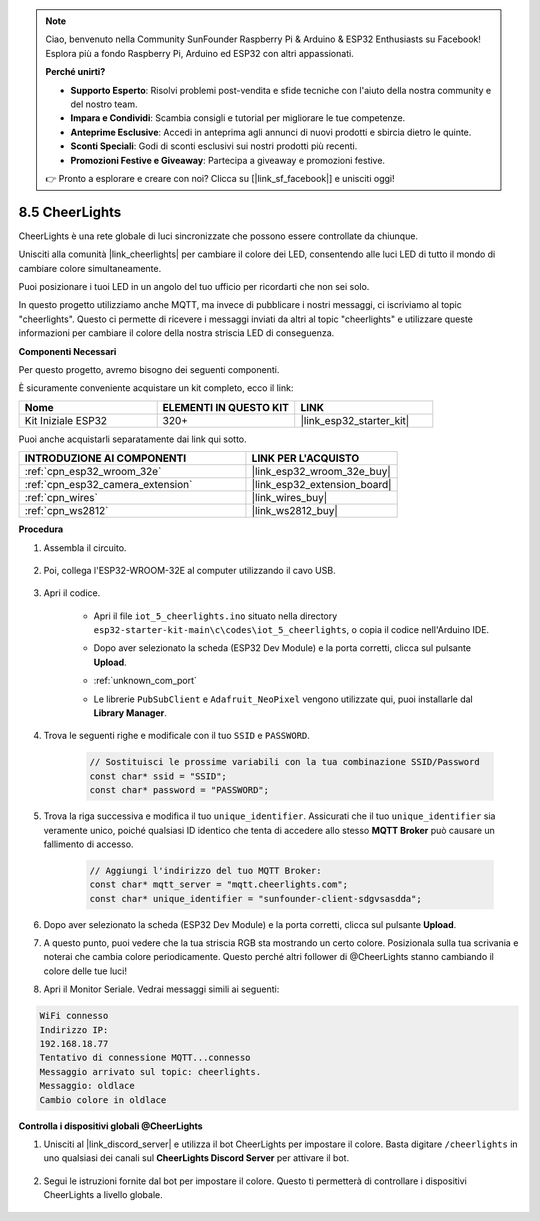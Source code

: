 .. note::

    Ciao, benvenuto nella Community SunFounder Raspberry Pi & Arduino & ESP32 Enthusiasts su Facebook! Esplora più a fondo Raspberry Pi, Arduino ed ESP32 con altri appassionati.

    **Perché unirti?**

    - **Supporto Esperto**: Risolvi problemi post-vendita e sfide tecniche con l'aiuto della nostra community e del nostro team.
    - **Impara e Condividi**: Scambia consigli e tutorial per migliorare le tue competenze.
    - **Anteprime Esclusive**: Accedi in anteprima agli annunci di nuovi prodotti e sbircia dietro le quinte.
    - **Sconti Speciali**: Godi di sconti esclusivi sui nostri prodotti più recenti.
    - **Promozioni Festive e Giveaway**: Partecipa a giveaway e promozioni festive.

    👉 Pronto a esplorare e creare con noi? Clicca su [|link_sf_facebook|] e unisciti oggi!

.. _iot_cheerlights:


8.5 CheerLights
===============================
CheerLights è una rete globale di luci sincronizzate che possono essere controllate da chiunque.

Unisciti alla comunità |link_cheerlights| per cambiare il colore dei LED, consentendo alle luci LED di tutto il mondo di cambiare colore simultaneamente.

Puoi posizionare i tuoi LED in un angolo del tuo ufficio per ricordarti che non sei solo.

In questo progetto utilizziamo anche MQTT, ma invece di pubblicare i nostri messaggi, ci iscriviamo al topic "cheerlights". Questo ci permette di ricevere i messaggi inviati da altri al topic "cheerlights" e utilizzare queste informazioni per cambiare il colore della nostra striscia LED di conseguenza.

**Componenti Necessari**

Per questo progetto, avremo bisogno dei seguenti componenti.

È sicuramente conveniente acquistare un kit completo, ecco il link:

.. list-table::
    :widths: 20 20 20
    :header-rows: 1

    *   - Nome	
        - ELEMENTI IN QUESTO KIT
        - LINK
    *   - Kit Iniziale ESP32
        - 320+
        - |link_esp32_starter_kit|

Puoi anche acquistarli separatamente dai link qui sotto.

.. list-table::
    :widths: 30 20
    :header-rows: 1

    *   - INTRODUZIONE AI COMPONENTI
        - LINK PER L'ACQUISTO

    *   - :ref:`cpn_esp32_wroom_32e`
        - |link_esp32_wroom_32e_buy|
    *   - :ref:`cpn_esp32_camera_extension`
        - |link_esp32_extension_board|
    *   - :ref:`cpn_wires`
        - |link_wires_buy|
    *   - :ref:`cpn_ws2812`
        - |link_ws2812_buy|


**Procedura**

#. Assembla il circuito.

    .. image:: ../../img/wiring/iot_5_cheerlight_bb.png

#. Poi, collega l'ESP32-WROOM-32E al computer utilizzando il cavo USB.

    .. image:: ../../img/plugin_esp32.png

#. Apri il codice.

    * Apri il file ``iot_5_cheerlights.ino`` situato nella directory ``esp32-starter-kit-main\c\codes\iot_5_cheerlights``, o copia il codice nell'Arduino IDE.
    * Dopo aver selezionato la scheda (ESP32 Dev Module) e la porta corretti, clicca sul pulsante **Upload**.
    * :ref:`unknown_com_port`
    * Le librerie ``PubSubClient`` e ``Adafruit_NeoPixel`` vengono utilizzate qui, puoi installarle dal **Library Manager**.

        .. image:: img/mqtt_lib.png

    .. raw:: html

        <iframe src=https://create.arduino.cc/editor/sunfounder01/4fc7b0ff-db8e-4bf3-ad34-d68c1857794b/preview?embed style="height:510px;width:100%;margin:10px 0" frameborder=0></iframe>

#. Trova le seguenti righe e modificale con il tuo ``SSID`` e ``PASSWORD``.

    .. code-block::  Arduino

        // Sostituisci le prossime variabili con la tua combinazione SSID/Password
        const char* ssid = "SSID";
        const char* password = "PASSWORD";

#. Trova la riga successiva e modifica il tuo ``unique_identifier``. Assicurati che il tuo ``unique_identifier`` sia veramente unico, poiché qualsiasi ID identico che tenta di accedere allo stesso **MQTT Broker** può causare un fallimento di accesso.

    .. code-block::  Arduino

        // Aggiungi l'indirizzo del tuo MQTT Broker:
        const char* mqtt_server = "mqtt.cheerlights.com";
        const char* unique_identifier = "sunfounder-client-sdgvsasdda";    

#. Dopo aver selezionato la scheda (ESP32 Dev Module) e la porta corretti, clicca sul pulsante **Upload**.

#. A questo punto, puoi vedere che la tua striscia RGB sta mostrando un certo colore. Posizionala sulla tua scrivania e noterai che cambia colore periodicamente. Questo perché altri follower di @CheerLights stanno cambiando il colore delle tue luci!

#. Apri il Monitor Seriale. Vedrai messaggi simili ai seguenti:

.. code-block:: 
  
    WiFi connesso
    Indirizzo IP: 
    192.168.18.77
    Tentativo di connessione MQTT...connesso
    Messaggio arrivato sul topic: cheerlights. 
    Messaggio: oldlace
    Cambio colore in oldlace

**Controlla i dispositivi globali @CheerLights**

#. Unisciti al |link_discord_server| e utilizza il bot CheerLights per impostare il colore. Basta digitare ``/cheerlights`` in uno qualsiasi dei canali sul **CheerLights Discord Server** per attivare il bot.

    .. image:: img/sp230511_163558.png

#. Segui le istruzioni fornite dal bot per impostare il colore. Questo ti permetterà di controllare i dispositivi CheerLights a livello globale.

    .. image:: img/sp230511_163849.png
